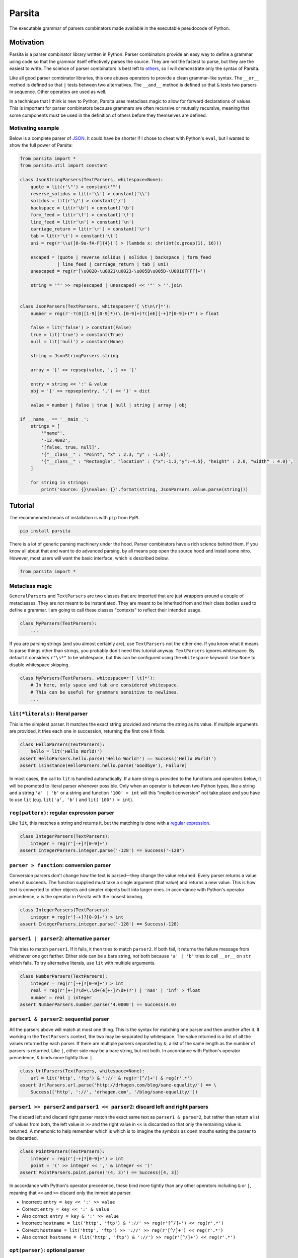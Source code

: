 Parsita
=======

.. image:: https://travis-ci.org/drhagen/parsita.svg
   :target: https://travis-ci.org/drhagen/parsita
.. image:: https://codecov.io/github/drhagen/parsita/coverage.svg
   :target: https://codecov.io/github/drhagen/parsita
.. image:: https://img.shields.io/pypi/v/parsita.svg
   :target: https://pypi.python.org/pypi/parsita
.. image:: https://img.shields.io/pypi/pyversions/parsita.svg
   :target: https://pypi.python.org/pypi/parsita

The executable grammar of parsers combinators made available in the executable pseudocode of Python.

Motivation
----------

Parsita is a parser combinator library written in Python. Parser combinators provide an easy way to define a grammar using code so that the grammar itself effectively parses the source. They are not the fastest to parse, but they are the easiest to write. The science of parser combinators is best left to `others <http://www.codecommit.com/blog/scala/the-magic-behind-parser-combinators>`__, so I will demonstrate only the syntax of Parsita.

Like all good parser combinator libraries, this one abuses operators to provide a clean grammar-like syntax. The ``__or__`` method is defined so that ``|`` tests between two alternatives. The ``__and__`` method is defined so that ``&`` tests two parsers in sequence. Other operators are used as well.

In a technique that I think is new to Python, Parsita uses metaclass magic to allow for forward declarations of values. This is important for parser combinators because grammars are often recursive or mutually recursive, meaning that some components must be used in the definition of others before they themselves are defined.

Motivating example
^^^^^^^^^^^^^^^^^^

Below is a complete parser of `JSON <https://tools.ietf.org/html/rfc7159>`__. It could have be shorter if I chose to cheat with Python's ``eval``, but I wanted to show the full power of Parsita:

.. code:: python

    from parsita import *
    from parsita.util import constant

    class JsonStringParsers(TextParsers, whitespace=None):
        quote = lit(r'\"') > constant('"')
        reverse_solidus = lit(r'\\') > constant('\\')
        solidus = lit(r'\/') > constant('/')
        backspace = lit(r'\b') > constant('\b')
        form_feed = lit(r'\f') > constant('\f')
        line_feed = lit(r'\n') > constant('\n')
        carriage_return = lit(r'\r') > constant('\r')
        tab = lit(r'\t') > constant('\t')
        uni = reg(r'\\u([0-9a-fA-F]{4})') > (lambda x: chr(int(x.group(1), 16)))

        escaped = (quote | reverse_solidus | solidus | backspace | form_feed
                  | line_feed | carriage_return | tab | uni)
        unescaped = reg(r'[\u0020-\u0021\u0023-\u005B\u005D-\U0010FFFF]+')

        string = '"' >> rep(escaped | unescaped) << '"' > ''.join


    class JsonParsers(TextParsers, whitespace=r'[ \t\n\r]*'):
        number = reg(r'-?(0|[1-9][0-9]*)(\.[0-9]+)?([eE][-+]?[0-9]+)?') > float

        false = lit('false') > constant(False)
        true = lit('true') > constant(True)
        null = lit('null') > constant(None)

        string = JsonStringParsers.string

        array = '[' >> repsep(value, ',') << ']'

        entry = string << ':' & value
        obj = '{' >> repsep(entry, ',') << '}' > dict

        value = number | false | true | null | string | array | obj

    if __name__ == '__main__':
        strings = [
            '"name"',
            '-12.40e2',
            '[false, true, null]',
            '{"__class__" : "Point", "x" : 2.3, "y" : -1.6}',
            '{"__class__" : "Rectangle", "location" : {"x":-1.3,"y":-4.5}, "height" : 2.0, "width" : 4.0}',
        ]

        for string in strings:
            print('source: {}\nvalue: {}'.format(string, JsonParsers.value.parse(string)))

Tutorial
--------

The recommended means of installation is with ``pip`` from PyPI.

.. code:: bash

    pip install parsita

There is a lot of generic parsing machinery under the hood. Parser combinators have a rich science behind them. If you know all about that and want to do advanced parsing, by all means pop open the source hood and install some nitro. However, most users will want the basic interface, which is described below.

.. code:: python

    from parsita import *

Metaclass magic
^^^^^^^^^^^^^^^

``GeneralParsers`` and ``TextParsers`` are two classes that are imported that are just wrappers around a couple of metaclasses. They are not meant to be instantiated. They are meant to be inherited from and their class bodies used to define a grammar. I am going to call these classes "contexts" to reflect their intended usage.

.. code:: python

    class MyParsers(TextParsers):
        ...

If you are parsing strings (and you almost certainly are), use ``TextParsers`` not the other one. If you know what it means to parse things other than strings, you probably don't need this tutorial anyway. ``TextParsers`` ignores whitespace. By default it considers ``r"\s*"`` to be whitespace, but this can be configured using the ``whitespace`` keyword. Use ``None`` to disable whitespace skipping.

.. code:: python

    class MyParsers(TextParsers, whitespace=r'[ \t]*'):
        # In here, only space and tab are considered whitespace.
        # This can be useful for grammars sensitive to newlines.
        ...

``lit(*literals)``: literal parser
^^^^^^^^^^^^^^^^^^^^^^^^^^^^^^^^^^

This is the simplest parser. It matches the exact string provided and returns the string as its value. If multiple arguments are provided, it tries each one in succession, returning the first one it finds.

.. code:: python

    class HelloParsers(TextParsers):
        hello = lit('Hello World!')
    assert HelloParsers.hello.parse('Hello World!') == Success('Hello World!')
    assert isinstance(HelloParsers.hello.parse('Goodbye'), Failure)

In most cases, the call to ``lit`` is handled automatically. If a bare string is provided to the functions and operators below, it will be promoted to literal parser whenever possible. Only when an operator is between two Python types, like a string and a string ``'a' | 'b'`` or a string and function ``'100' > int`` will this "implicit conversion" not take place and you have to use ``lit`` (e.g. ``lit('a', 'b')`` and ``lit('100') > int``).

``reg(pattern)``: regular expression parser
^^^^^^^^^^^^^^^^^^^^^^^^^^^^^^^^^^^^^^^^^^^

Like ``lit``, this matches a string and returns it, but the matching is done with a `regular expression <https://docs.python.org/3/library/re.html>`__.

.. code:: python

    class IntegerParsers(TextParsers):
        integer = reg(r'[-+]?[0-9]+')
    assert IntegerParsers.integer.parse('-128') == Success('-128')

``parser > function``: conversion parser
^^^^^^^^^^^^^^^^^^^^^^^^^^^^^^^^^^^^^^^^

Conversion parsers don't change how the text is parsed—they change the value returned. Every parser returns a value when it succeeds. The function supplied must take a single argument (that value) and returns a new value. This is how text is converted to other objects and simpler objects built into larger ones. In accordance with Python's operator precedence, ``>`` is the operator in Parsita with the loosest binding.

.. code:: python

    class IntegerParsers(TextParsers):
        integer = reg(r'[-+]?[0-9]+') > int
    assert IntegerParsers.integer.parse('-128') == Success(-128)

``parser1 | parser2``: alternative parser
^^^^^^^^^^^^^^^^^^^^^^^^^^^^^^^^^^^^^^^^^

This tries to match ``parser1``. If it fails, it then tries to match ``parser2``. If both fail, it returns the failure message from whichever one got farther. Either side can be a bare string, not both because ``'a' | 'b'`` tries to call ``__or__`` on ``str`` which fails. To try alternative literals, use ``lit`` with multiple arguments.

.. code:: python

    class NumberParsers(TextParsers):
        integer = reg(r'[-+]?[0-9]+') > int
        real = reg(r'[+-]?\d+\.\d+(e[+-]?\d+)?') | 'nan' | 'inf' > float
        number = real | integer
    assert NumberParsers.number.parse('4.0000') == Success(4.0)

``parser1 & parser2``: sequential parser
^^^^^^^^^^^^^^^^^^^^^^^^^^^^^^^^^^^^^^^^

All the parsers above will match at most one thing. This is the syntax for matching one parser and then another after it. If working in the ``TextParsers`` context, the two may be separated by whitespace. The value returned is a list of all the values returned by each parser. If there are multiple parsers separated by ``&``, a list of the same length as the number of parsers is returned. Like ``|``, either side may be a bare string, but not both. In accordance with Python's operator precedence, ``&`` binds more tightly than ``|``.

.. code:: python

    class UrlParsers(TextParsers, whitespace=None):
        url = lit('http', 'ftp') & '://' & reg(r'[^/]+') & reg(r'.*')
    assert UrlParsers.url.parse('http://drhagen.com/blog/sane-equality/') == \
        Success(['http', '://', 'drhagen.com', '/blog/sane-equality/'])

``parser1 >> parser2`` and ``parser1 << parser2``: discard left and right parsers
^^^^^^^^^^^^^^^^^^^^^^^^^^^^^^^^^^^^^^^^^^^^^^^^^^^^^^^^^^^^^^^^^^^^^^^^^^^^^^^^^

The discard left and discard right parser match the exact same text as ``parser1 & parser2``, but rather than return a list of values from both, the left value in ``>>`` and the right value in ``<<`` is discarded so that only the remaining value is returned. A mnemonic to help remember which is which is to imagine the symbols as open mouths eating the parser to be discarded.

.. code:: python

    class PointParsers(TextParsers):
        integer = reg(r'[-+]?[0-9]+') > int
        point = '(' >> integer << ',' & integer << ')'
    assert PointParsers.point.parse('(4, 3)') == Success([4, 3])

In accordance with Python's operator precedence, these bind more tightly than any other operators including ``&`` or ``|``, meaning that ``<<`` and ``>>`` discard only the immediate parser.

-  Incorrect: ``entry = key << ':' >> value``
-  Correct: ``entry = key << ':' & value``
-  Also correct: ``entry = key & ':' >> value``
-  Incorrect: ``hostname = lit('http', 'ftp') & '://' >> reg(r'[^/]+') << reg(r'.*')``
-  Correct: ``hostname = lit('http', 'ftp') >> '://' >> reg(r'[^/]+') << reg(r'.*')``
-  Also correct: ``hostname = (lit('http', 'ftp') & '://') >> reg(r'[^/]+') << reg(r'.*')``

``opt(parser)``: optional parser
^^^^^^^^^^^^^^^^^^^^^^^^^^^^^^^^

An optional parser tries to match its argument. If the argument succeeds, it returns a list of length one with the successful value as its only element. If the argument fails, then ``opt`` succeeds anyway, but returns an empty list and consumes no input.

.. code:: python

    class DeclarationParsers(TextParsers):
        id = reg(r'[A-Za-z_][A-Za-z0-9_]*')
        declaration = id & opt(':' >> id)
    assert DeclarationParsers.declaration.parse('x: int') == Success(['x', ['int']])
    assert DeclarationParsers.declaration.parse('x') == Success(['x', []])

``rep(parser)`` and ``rep1(parser)``: repeated parsers
^^^^^^^^^^^^^^^^^^^^^^^^^^^^^^^^^^^^^^^^^^^^^^^^^^^^^^

A repeated parser matches repeated instances of its parser argument. It returns a list with each element being the value of one match. ``rep1`` only succeeds if at least one match is found. ``rep`` always succeeds, returning an empty list if no matches are found.

.. code:: python

    class SummationParsers(TextParsers):
        integer = reg(r'[-+]?[0-9]+') > int
        summation = integer & rep('+' >> integer) > (lambda x: sum([x[0]] + x[1]))
    assert SummationParsers.summation.parse('1 + 1 + 2 + 3 + 5') == Success(12)

``repsep(parser, separator)`` and ``rep1sep(parser, separator)``: repeated separated parsers
^^^^^^^^^^^^^^^^^^^^^^^^^^^^^^^^^^^^^^^^^^^^^^^^^^^^^^^^^^^^^^^^^^^^^^^^^^^^^^^^^^^^^^^^^^^^

A repeated separated parser matches ``parser`` separated by ``separator``, returning a list of the values returned by ``parser`` and discarding the value of ``separator``. ``rep1sep`` only succeeds if at least one match is found. ``repsep`` always succeeds, returning an empty list if no matches are found.

.. code:: python

    class ListParsers(TextParsers):
        integer = reg(r'[-+]?[0-9]+') > int
        my_list = '[' >> repsep(integer, ',') << ']'
    assert ListParsers.my_list.parse('[1,2,3]') == Success([1, 2, 3])

``pred(parser, predicate, description)``: predicate parser
^^^^^^^^^^^^^^^^^^^^^^^^^^^^^^^^^^^^^^^^^^^^^^^^^^^^^^^^^^

A predicate parser matches ``parser`` and, if it succeeds, runs a test function ``predicate`` on the return value. If ``predicate`` returns ``True``, the predicate parser succeeds, returning the same value; if it returns ``False``, the parser fails with the message that it is expecting ``description``.

.. code:: python

    class IntervalParsers(TextParsers):
        number = reg('\d+') > int
        pair = '[' >> number << ',' & number << ']'
        interval = pred(pair, lambda x: x[0] <= x[1], 'ordered pair')
    assert IntervalParsers.interval.parse('[1, 2]') == Success([1, 2])
    assert IntervalParsers.interval.parse('[2, 1]') != Success([2, 1])

``any1``: any one element
^^^^^^^^^^^^^^^^^^^^^^^^^^^^^^

A parser that matches any single input element. This is not a particularly useful parser in the context of parsing text (for which ``reg(r'.')`` would be more standard). But in the ``GeneralParsers`` context, this is useful as the first argument to ``pred`` when one merely wants to run the predicate on a single token. This parser can only fail at the end of the stream. Note that ``any1`` is not a function—it is a complete parser itself.

.. code:: python

    class DigitParsers(GeneralParsers):
        digit = pred(any1, lambda x: x['type'] == 'digit', 'a digit') > \
            (lambda x: x['payload'])
    assert DigitParsers.digit.parse([{'type': 'digit', 'payload': 3}]) == \
        Success(3)

``eof``: end of file
^^^^^^^^^^^^^^^^^^^^

A parser than matches the end of the input stream. It is not necessary to include this on every parser. The ``parse`` method on every parser is successful if it matches the entire input. The ``eof`` parser is only needed to indicate that the preceding parser is only valid at the end of the input. Most commonly, it is used an alternative to an end token when the end token may be omitted at the end of the input. Note that ``eof`` is not a function—it is a complete parser itself.

.. code:: python

    class OptionsParsers(TextParsers):
        option = reg(r'[A-Za-z]+') << '=' & reg(r'[A-Za-z]+') << (';' | eof)
        options = rep(option)
    assert OptionsParsers.options.parse('log=warn;detail=minimal;') == \
        Success([['log', 'warn'], ['detail', 'minimal']])
    assert OptionsParsers.options.parse('log=warn;detail=minimal') == \
        Success([['log', 'warn'], ['detail', 'minimal']])

``fwd()``: forward declaration
^^^^^^^^^^^^^^^^^^^^^^^^^^^^^^

This creates a forward declaration for a parser to be defined later. This function is not typically needed because forward declarations are created automatically within the class bodies of subclasses of ``TextParsers`` and ``GeneralParsers``, which is the recommended way to use Parsita. This function exists so you can create a forward declaration manually because you are either working outside of the magic classes or wish to define them manually to make your IDE happier.

To use ``fwd``, first assign ``fwd()`` to a variable, then use that variable in other combinators like any other parser, then call the ``define(parser: Parser)`` method on the object to provide the forward declaration with its definition. The forward declaration will now look and act like the definition provided.

.. code:: python

    class AddingParsers(TextParsers):
        number = reg(r'[+-]?\d+') > int
        expr = fwd()
        base = '(' >> expr << ')' | number
        expr.define(rep1sep(base, '+') > sum)
    assert AddingParsers.expr.parse('2+(1+2)+3') == Success(8)

``success(value)``: always succeed with value
^^^^^^^^^^^^^^^^^^^^^^^^^^^^^^^^^^^^^^^^^^^^^

This parser always succeeds with the given ``value`` of an arbitrary type while consuming no input. Its utility is limited to inserting arbitrary values into complex parsers, often as a placeholder for unimplemented code. Usually, these kinds of values are better inserted as a post processing step or with a conversion parser ``>``, but for prototyping, this parser can be convenient.

.. code:: python

    class HostnameParsers(TextParsers, whitespace=None):
        port = success(80)  # TODO: do not just ignore other ports
        host = rep1sep(reg('[A-Za-z0-9]+([-]+[A-Za-z0-9]+)*'), '.')
        server = host & port
    assert HostnameParsers.server.parse('drhagen.com') == Success([['drhagen', 'com'], 80])

``failure(expected)``: always fail with message
^^^^^^^^^^^^^^^^^^^^^^^^^^^^^^^^^^^^^^^^^^^^^^^

This parser always fails with a message that it is expecting the given string ``expected``. Its utility is limited to marking sections of code as either not yet implemented or providing a better error message for common bad input. Usually, these kinds of messages are better crafted as a processing step following parsing, but for prototyping, they can be inserted with this parser.

.. code:: python

    class HostnameParsers(TextParsers, whitespace=None):
        # TODO: implement allowing different port
        port = lit('80') | reg('[0-9]+') & failure('no other port than 80')
        host = rep1sep(reg('[A-Za-z0-9]+([-]+[A-Za-z0-9]+)*'), '.')
        server = host << ':' & port
    assert HostnameParsers.server.parse('drhagen.com:443') == \
        Failure('Expected no other port than 80 but found end of source')

Utilities
^^^^^^^^^

There are several utility functions, ``constant``, ``splat``, and ``unsplat``. They are mostly useful when used with the conversion parser (``>``).

``constant(value)``: create a function that always returns the same value
~~~~~~~~~~~~~~~~~~~~~~~~~~~~~~~~~~~~~~~~~~~~~~~~~~~~~~~~~~~~~~~~~~~~~~~~~

The function ``constant(value: A) -> Callable[..., A]`` accepts any single value returns a function. The function takes any number of arguments of any types and returns ``value``. It is useful for defining parsers (usually of a particular literal) that evaluate to a particular value.

.. code:: python

    from parsita import *
    from parsita.util import constant

    class BooleanParsers(TextParsers, whitespace=None):
        true = lit('true') > constant(True)
        false = lit('false') > constant(False)
        boolean = true | false
    assert BooleanParsers.boolean.parse('false') == Success(False)

``splat(function)``: convert a function of many arguments to take only one list argument
~~~~~~~~~~~~~~~~~~~~~~~~~~~~~~~~~~~~~~~~~~~~~~~~~~~~~~~~~~~~~~~~~~~~~~~~~~~~~~~~~~~~~~~~

The function ``splat(function: Callable[Tuple[*B], A]) -> Callable[Tuple[Tuple[*B]], A]`` has a complicated type signature, but does a simple thing. It takes a single function that takes multiple arguments and converts it to a function that takes only one argument, which is a list of all original arguments. It is particularly useful for passing a list of results from a sequential parser ``&`` to a function that takes each element as an separate argument. By applying ``splat`` to the function, it now takes the single list that is returned by the sequential parser.

.. code:: python

    from collections import namedtuple
    from parsita import *
    from parsita.util import splat

    Url = namedtuple('Url', ['host', 'port', 'path'])

    class UrlParsers(TextParsers, whitespace=None):
        host = reg(r'[A-Za-z0-9.]+')
        port = reg(r'[0-9]+') > int
        path = reg(r'[-._~A-Za-z0-9/]*')
        url = 'https://' >> host << ':' & port & path > splat(Url)
    assert UrlParsers.url.parse('https://drhagen.com:443/blog/') == \
        Success(Url('drhagen.com', 443, '/blog/'))

``unsplat(function)``: convert a function of one list argument to take many arguments
~~~~~~~~~~~~~~~~~~~~~~~~~~~~~~~~~~~~~~~~~~~~~~~~~~~~~~~~~~~~~~~~~~~~~~~~~~~~~~~~~~~~~

The function ``unsplat(function: Callable[Tuple[Tuple[*B]], A]) -> Callable[Tuple[*B], A]`` does the opposite of ``splat``. It takes a single function that takes a single argument that is a list and converts it to a function that takes multiple arguments, each of which was an element of the original list. It is not very useful for writing parsers because the conversion parser always calls its converter function with a single argument, but is included here to complement ``splat``.

.. code:: python

    from parsita.util import splat, unsplat

    def sum_args(*x):
        return sum(x)

    def sum_list(x):
        return sum(x)

    splatted_sum_args = splat(sum_args)
    unsplatted_sum_list = unsplat(sum_list)

    assert unsplatted_sum_list(2, 3, 5) == sum_args(2, 3, 5)
    assert splatted_sum_args([2, 3, 5]) == sum_list([2, 3, 5])
